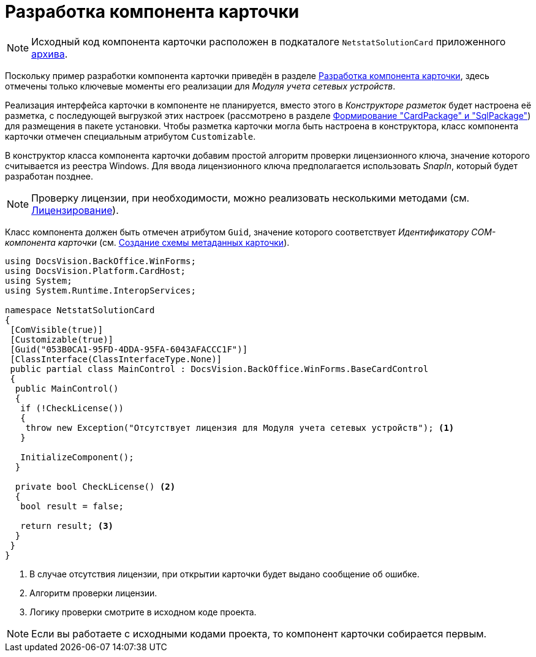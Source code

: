 = Разработка компонента карточки

[NOTE]
====
Исходный код компонента карточки расположен в подкаталоге `NetstatSolutionCard` приложенного xref:ROOT:attachment$netstatSolution.zip[архива].
====

Поскольку пример разработки компонента карточки приведён в разделе xref:solutions:cards/card-component/component.adoc[Разработка компонента карточки], здесь отмечены только ключевые моменты его реализации для _Модуля учета сетевых устройств_.

Реализация интерфейса карточки в компоненте не планируется, вместо этого в _Конструкторе разметок_ будет настроена её разметка, с последующей выгрузкой этих настроек (рассмотрено в разделе xref:solution/card-sql-package.adoc[Формирование "CardPackage" и "SqlPackage"]) для размещения в пакете установки. Чтобы разметка карточки могла быть настроена в конструктора, класс компонента карточки отмечен специальным атрибутом `Customizable`.

В конструктор класса компонента карточки добавим простой алгоритм проверки лицензионного ключа, значение которого считывается из реестра Windows. Для ввода лицензионного ключа предполагается использовать _SnapIn_, который будет разработан позднее.

[NOTE]
====
Проверку лицензии, при необходимости, можно реализовать несколькими методами (см. xref:solution/license.adoc[Лицензирование]).
====

Класс компонента должен быть отмечен атрибутом `Guid`, значение которого соответствует _Идентификатору COM-компонента карточки_ (см. xref:solution/card-lib/card-metadata-scheme.adoc[Создание схемы метаданных карточки]).

[source,csharp]
----
using DocsVision.BackOffice.WinForms;
using DocsVision.Platform.CardHost;
using System;
using System.Runtime.InteropServices;

namespace NetstatSolutionCard
{
 [ComVisible(true)]
 [Customizable(true)]
 [Guid("053B0CA1-95FD-4DDA-95FA-6043AFACCC1F")]
 [ClassInterface(ClassInterfaceType.None)]
 public partial class MainControl : DocsVision.BackOffice.WinForms.BaseCardControl
 {
  public MainControl()
  {
   if (!CheckLicense())
   {
    throw new Exception("Отсутствует лицензия для Модуля учета сетевых устройств"); <.>
   }

   InitializeComponent();
  }

  private bool CheckLicense() <.>
  {
   bool result = false;
  
   return result; <.>
  }
 }
} 
----
<.> В случае отсутствия лицензии, при открытии карточки будет выдано сообщение об ошибке.
<.> Алгоритм проверки лицензии.
<.> Логику проверки смотрите в исходном коде проекта.

[NOTE]
====
Если вы работаете с исходными кодами проекта, то компонент карточки собирается первым.
====
